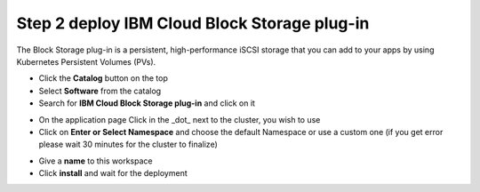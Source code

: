 Step 2 deploy IBM Cloud Block Storage plug-in
---------------------------------------------

The Block Storage plug-in is a persistent, high-performance iSCSI storage that you can add to your apps by using Kubernetes Persistent Volumes (PVs).
 
* Click the **Catalog** button on the top 
* Select **Software** from the catalog
* Search for **IBM Cloud Block Storage plug-in** and click on it

.. image:: /source/images/block-search.png

* On the application page Click in the _dot_ next to the cluster, you wish to use
* Click on  **Enter or Select Namespace** and choose the default Namespace or use a custom one (if you get error please wait 30 minutes for the cluster to finalize)

.. image:: /source/images/block-cluster.png

* Give a **name** to this workspace 
* Click **install** and wait for the deployment

.. image:: /source/images/block-storage-create.png
